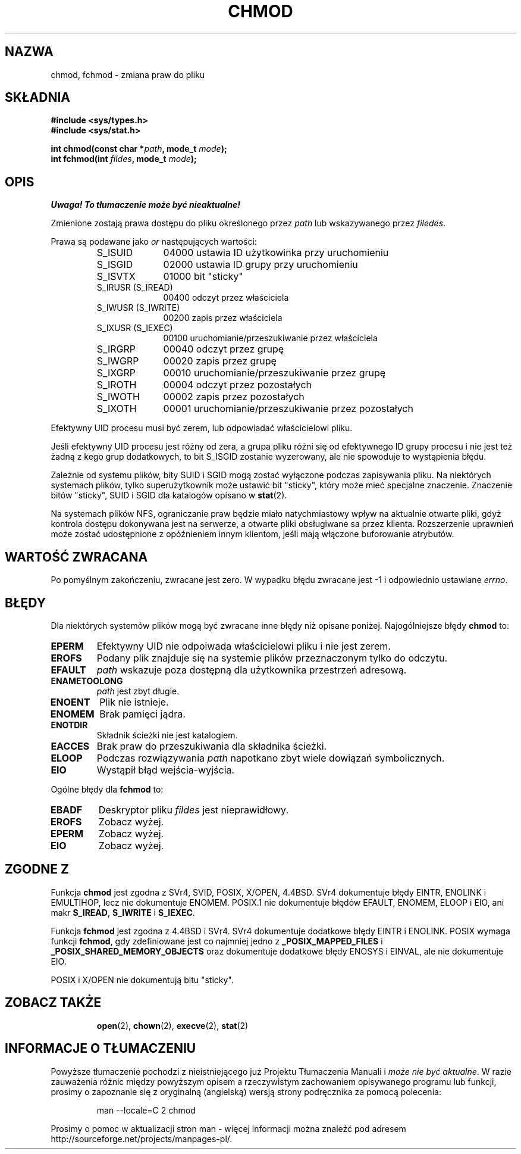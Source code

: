 .\" Hey Emacs! This file is -*- nroff -*- source.
.\"
.\" Copyright (c) 1992 Drew Eckhardt (drew@cs.colorado.edu), March 28, 1992
.\"
.\" Permission is granted to make and distribute verbatim copies of this
.\" manual provided the copyright notice and this permission notice are
.\" preserved on all copies.
.\"
.\" Permission is granted to copy and distribute modified versions of this
.\" manual under the conditions for verbatim copying, provided that the
.\" entire resulting derived work is distributed under the terms of a
.\" permission notice identical to this one
.\" 
.\" Since the Linux kernel and libraries are constantly changing, this
.\" manual page may be incorrect or out-of-date.  The author(s) assume no
.\" responsibility for errors or omissions, or for damages resulting from
.\" the use of the information contained herein.  The author(s) may not
.\" have taken the same level of care in the production of this manual,
.\" which is licensed free of charge, as they might when working
.\" professionally.
.\" 
.\" Formatted or processed versions of this manual, if unaccompanied by
.\" the source, must acknowledge the copyright and authors of this work.
.\"
.\" Modified by Michael Haardt (michael@moria.de)
.\" Modified Wed Jul 21 20:18:11 1993 by Rik Faith (faith@cs.unc.edu)
.\" Modified Sun Jan 12 14:31:17 MET 1997 by Michael Haardt
.\"   (michael@cantor.informatik.rwth-aachen.de): NFS details
.\" Translation (c) 1998 Przemek Borys <pborys@dione.ids.pl>
.\" Last update: A. Krzysztofowicz <ankry@mif.pg.gda.pl>, Jan 2002,
.\"              manpages 1.47
.\"
.TH CHMOD 2 1997-12-10 "Linux 2.0.32" "Podręcznik programisty Linuksa"
.SH NAZWA
chmod, fchmod \- zmiana praw do pliku
.SH SKŁADNIA
.B #include <sys/types.h>
.br
.B #include <sys/stat.h>
.sp
.BI "int chmod(const char *" path ", mode_t " mode );
.br
.BI "int fchmod(int " fildes ", mode_t " mode );
.SH OPIS
\fI Uwaga! To tłumaczenie może być nieaktualne!\fP
.PP
Zmienione zostają prawa dostępu do pliku określonego przez
.I path
lub wskazywanego przez
.IR filedes .

Prawa są podawane jako
.IR or
następujących wartości:
.RS
.sp
.TP 1.0i
S_ISUID
04000 ustawia ID użytkowinka przy uruchomieniu
.TP
S_ISGID
02000 ustawia ID grupy przy uruchomieniu
.TP
S_ISVTX
01000 bit "sticky"
.TP
S_IRUSR (S_IREAD)
00400 odczyt przez właściciela
.TP
S_IWUSR (S_IWRITE)
00200 zapis przez właściciela
.TP
S_IXUSR (S_IEXEC)
00100 uruchomianie/przeszukiwanie przez właściciela
.TP
S_IRGRP
00040 odczyt przez grupę
.TP
S_IWGRP
00020 zapis przez grupę
.TP
S_IXGRP
00010 uruchomianie/przeszukiwanie przez grupę
.TP
S_IROTH
00004 odczyt przez pozostałych
.TP
S_IWOTH
00002 zapis przez pozostałych
.TP
S_IXOTH
00001 uruchomianie/przeszukiwanie przez pozostałych
.sp
.RE

Efektywny UID procesu musi być zerem, lub odpowiadać właścicielowi pliku.

Jeśli efektywny UID procesu jest różny od zera, a grupa pliku różni się
od efektywnego ID grupy procesu i nie jest też żadną z kego grup
dodatkowych, to bit S_ISGID zostanie wyzerowany, ale nie spowoduje to
wystąpienia błędu.

Zależnie od systemu plików, bity SUID i SGID mogą zostać wyłączone podczas
zapisywania pliku. Na niektórych systemach plików, tylko superużytkownik może
ustawić bit "sticky", który może mieć specjalne znaczenie. Znaczenie bitów
"sticky", SUID i SGID dla katalogów opisano w
.BR stat (2).

Na systemach plików NFS, ograniczanie praw będzie miało natychmiastowy wpływ
na aktualnie otwarte pliki, gdyż kontrola dostępu dokonywana jest na serwerze,
a otwarte pliki obsługiwane sa przez klienta. Rozszerzenie uprawnień może
zostać udostępnione z opóźnieniem innym klientom, jeśli mają włączone
buforowanie atrybutów.
.SH "WARTOŚĆ ZWRACANA"
Po pomyślnym zakończeniu, zwracane jest zero. W wypadku błędu zwracane jest
\-1 i odpowiednio ustawiane
.IR errno .
.SH BŁĘDY
Dla niektórych systemów plików mogą być zwracane inne błędy niż opisane
poniżej. Najogólniejsze błędy
.B chmod
to:

.TP
.B EPERM
Efektywny UID nie odpoiwada właścicielowi pliku i nie jest zerem.
.TP
.B EROFS
Podany plik znajduje się na systemie plików przeznaczonym tylko do odczytu.
.TP
.B EFAULT
.I path
wskazuje poza dostępną dla użytkownika przestrzeń adresową.
.TP
.B ENAMETOOLONG
.I path
jest zbyt długie.
.TP
.B ENOENT
Plik nie istnieje.
.TP
.B ENOMEM
Brak pamięci jądra.
.TP
.B ENOTDIR
Składnik ścieżki nie jest katalogiem.
.TP
.B EACCES
Brak praw do przeszukiwania dla składnika ścieżki.
.TP
.B ELOOP
Podczas rozwiązywania
.I path
napotkano zbyt wiele dowiązań symbolicznych.
.TP
.B EIO
Wystąpił błąd wejścia-wyjścia.
.PP
Ogólne błędy dla
.B fchmod
to:
.TP
.B EBADF
Deskryptor pliku
.I fildes
jest nieprawidłowy.
.TP
.B EROFS
Zobacz wyżej.
.TP
.B EPERM
Zobacz wyżej.
.TP
.B EIO
Zobacz wyżej.
.SH "ZGODNE Z"
Funkcja
.B chmod
jest zgodna z SVr4, SVID, POSIX, X/OPEN, 4.4BSD.
SVr4 dokumentuje błędy EINTR, ENOLINK i EMULTIHOP, lecz nie dokumentuje
ENOMEM. POSIX.1 nie dokumentuje błędów EFAULT, ENOMEM, ELOOP i EIO, ani
makr \fBS_IREAD\fP, \fBS_IWRITE\fP i \fBS_IEXEC\fP.
.PP
Funkcja
.B fchmod
jest zgodna z 4.4BSD i SVr4.
SVr4 dokumentuje dodatkowe błędy EINTR i ENOLINK.
POSIX wymaga funkcji
.BR fchmod ,
gdy zdefiniowane jest co najmniej jedno z
.B _POSIX_MAPPED_FILES
i
.B _POSIX_SHARED_MEMORY_OBJECTS
oraz dokumentuje dodatkowe błędy ENOSYS i EINVAL, ale nie dokumentuje EIO.
.PP
POSIX i X/OPEN nie dokumentują bitu "sticky".
.TP
.SH "ZOBACZ TAKŻE"
.BR open (2),
.BR chown (2),
.BR execve (2),
.BR stat (2)
.SH "INFORMACJE O TŁUMACZENIU"
Powyższe tłumaczenie pochodzi z nieistniejącego już Projektu Tłumaczenia Manuali i 
\fImoże nie być aktualne\fR. W razie zauważenia różnic między powyższym opisem
a rzeczywistym zachowaniem opisywanego programu lub funkcji, prosimy o zapoznanie 
się z oryginalną (angielską) wersją strony podręcznika za pomocą polecenia:
.IP
man \-\-locale=C 2 chmod
.PP
Prosimy o pomoc w aktualizacji stron man \- więcej informacji można znaleźć pod
adresem http://sourceforge.net/projects/manpages\-pl/.
